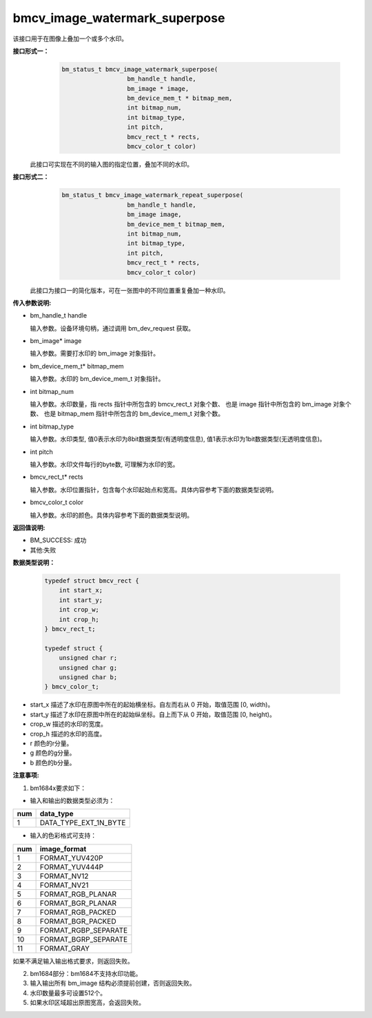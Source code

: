 bmcv_image_watermark_superpose
=========================
该接口用于在图像上叠加一个或多个水印。

**接口形式一：**
    .. code-block:: c

          bm_status_t bmcv_image_watermark_superpose(
                            bm_handle_t handle,
                            bm_image * image,
                            bm_device_mem_t * bitmap_mem,
                            int bitmap_num,
                            int bitmap_type,
                            int pitch,
                            bmcv_rect_t * rects,
                            bmcv_color_t color)

  此接口可实现在不同的输入图的指定位置，叠加不同的水印。

**接口形式二：**
    .. code-block:: c

          bm_status_t bmcv_image_watermark_repeat_superpose(
                            bm_handle_t handle,
                            bm_image image,
                            bm_device_mem_t bitmap_mem,
                            int bitmap_num,
                            int bitmap_type,
                            int pitch,
                            bmcv_rect_t * rects,
                            bmcv_color_t color)

  此接口为接口一的简化版本，可在一张图中的不同位置重复叠加一种水印。

**传入参数说明:**

* bm_handle_t handle

  输入参数。设备环境句柄，通过调用 bm_dev_request 获取。

* bm_image\* image

  输入参数。需要打水印的 bm_image 对象指针。

* bm_device_mem_t\* bitmap_mem

  输入参数。水印的 bm_device_mem_t 对象指针。

* int bitmap_num

  输入参数。水印数量，指 rects 指针中所包含的 bmcv_rect_t 对象个数、 也是 image 指针中所包含的 bm_image 对象个数、 也是 bitmap_mem 指针中所包含的 bm_device_mem_t 对象个数。

* int bitmap_type

  输入参数。水印类型, 值0表示水印为8bit数据类型(有透明度信息), 值1表示水印为1bit数据类型(无透明度信息)。

* int pitch

  输入参数。水印文件每行的byte数, 可理解为水印的宽。

* bmcv_rect_t\* rects

  输入参数。水印位置指针，包含每个水印起始点和宽高。具体内容参考下面的数据类型说明。

* bmcv_color_t color

  输入参数。水印的颜色。具体内容参考下面的数据类型说明。


**返回值说明:**

* BM_SUCCESS: 成功

* 其他:失败


**数据类型说明：**


    .. code-block:: c

        typedef struct bmcv_rect {
            int start_x;
            int start_y;
            int crop_w;
            int crop_h;
        } bmcv_rect_t;

        typedef struct {
            unsigned char r;
            unsigned char g;
            unsigned char b;
        } bmcv_color_t;


* start_x 描述了水印在原图中所在的起始横坐标。自左而右从 0 开始，取值范围 [0, width)。

* start_y 描述了水印在原图中所在的起始纵坐标。自上而下从 0 开始，取值范围 [0, height)。

* crop_w 描述的水印的宽度。

* crop_h 描述的水印的高度。

* r 颜色的r分量。

* g 颜色的g分量。

* b 颜色的b分量。


**注意事项:**

1. bm1684x要求如下：

- 输入和输出的数据类型必须为：

+-----+-------------------------------+
| num | data_type                     |
+=====+===============================+
|  1  | DATA_TYPE_EXT_1N_BYTE         |
+-----+-------------------------------+

- 输入的色彩格式可支持：

+-----+-------------------------------+
| num | image_format                  |
+=====+===============================+
|  1  | FORMAT_YUV420P                |
+-----+-------------------------------+
|  2  | FORMAT_YUV444P                |
+-----+-------------------------------+
|  3  | FORMAT_NV12                   |
+-----+-------------------------------+
|  4  | FORMAT_NV21                   |
+-----+-------------------------------+
|  5  | FORMAT_RGB_PLANAR             |
+-----+-------------------------------+
|  6  | FORMAT_BGR_PLANAR             |
+-----+-------------------------------+
|  7  | FORMAT_RGB_PACKED             |
+-----+-------------------------------+
|  8  | FORMAT_BGR_PACKED             |
+-----+-------------------------------+
|  9  | FORMAT_RGBP_SEPARATE          |
+-----+-------------------------------+
|  10 | FORMAT_BGRP_SEPARATE          |
+-----+-------------------------------+
|  11 | FORMAT_GRAY                   |
+-----+-------------------------------+

如果不满足输入输出格式要求，则返回失败。

2. bm1684部分：bm1684不支持水印功能。

3. 输入输出所有 bm_image 结构必须提前创建，否则返回失败。

4. 水印数量最多可设置512个。

5. 如果水印区域超出原图宽高，会返回失败。
